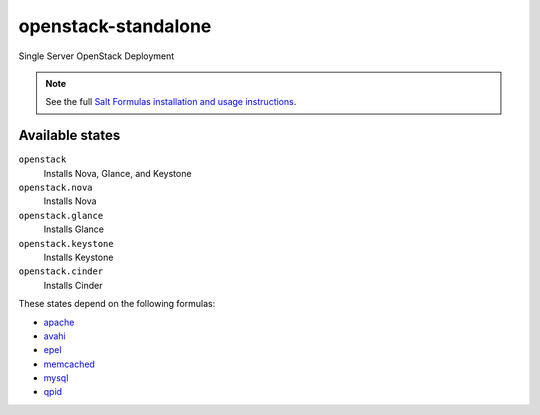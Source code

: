 openstack-standalone
====================

Single Server OpenStack Deployment

.. note::

    See the full `Salt Formulas installation and usage instructions
    <http://docs.saltstack.com/en/latest/topics/development/conventions/formulas.html>`_.

Available states
----------------

``openstack``
    Installs Nova, Glance, and Keystone
``openstack.nova``
    Installs Nova
``openstack.glance``
    Installs Glance
``openstack.keystone``
    Installs Keystone
``openstack.cinder``
    Installs Cinder

These states depend on the following formulas:

* `apache <https://github.com/saltstack-formulas/apache-formula>`_
* `avahi <https://github.com/saltstack-formulas/avahi-formula>`_
* `epel <https://github.com/saltstack-formulas/epel-formula>`_
* `memcached <https://github.com/saltstack-formulas/memcached-formula>`_
* `mysql <https://github.com/saltstack-formulas/mysql-formula>`_
* `qpid <https://github.com/saltstack-formulas/qpid-formula>`_
